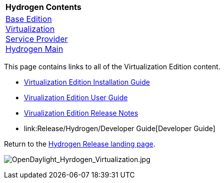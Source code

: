 [cols="^",]
|=========================================================
|*Hydrogen Contents*
|link:Release/Hydrogen/Base[Base Edition] +
link:Release/Hydrogen/Virtualization[Virtualization] +
link:Release/Hydrogen/Service_Provider[Service Provider] +
link:Release/Hydrogen[Hydrogen Main] +
|=========================================================

This page contains links to all of the Virtualization Edition content.

* link:Release/Hydrogen/Virtualization/Installation_Guide[Virtualization
Edition Installation Guide]

* link:Release/Hydrogen/Virtualization/User_Guide[Virualization Edition
User Guide]

* link:Release/Hydrogen/Virtualization/Release_Notes[Virualization
Edition Release Notes]

* link:Release/Hydrogen/Developer Guide[Developer Guide]

Return to the link:Release/Hydrogen[Hydrogen Release landing page].

image:OpenDaylight_Hyrdogen_Virtualization.jpg[OpenDaylight_Hyrdogen_Virtualization.jpg,title="OpenDaylight_Hyrdogen_Virtualization.jpg"]
